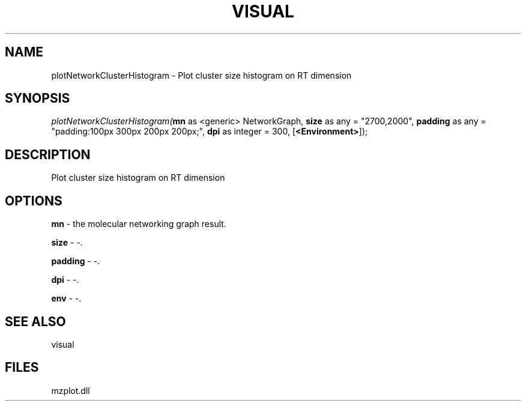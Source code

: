 .\" man page create by R# package system.
.TH VISUAL 1 2000-Jan "plotNetworkClusterHistogram" "plotNetworkClusterHistogram"
.SH NAME
plotNetworkClusterHistogram \- Plot cluster size histogram on RT dimension
.SH SYNOPSIS
\fIplotNetworkClusterHistogram(\fBmn\fR as <generic> NetworkGraph, 
\fBsize\fR as any = "2700,2000", 
\fBpadding\fR as any = "padding:100px 300px 200px 200px;", 
\fBdpi\fR as integer = 300, 
[\fB<Environment>\fR]);\fR
.SH DESCRIPTION
.PP
Plot cluster size histogram on RT dimension
.PP
.SH OPTIONS
.PP
\fBmn\fB \fR\- the molecular networking graph result. 
.PP
.PP
\fBsize\fB \fR\- -. 
.PP
.PP
\fBpadding\fB \fR\- -. 
.PP
.PP
\fBdpi\fB \fR\- -. 
.PP
.PP
\fBenv\fB \fR\- -. 
.PP
.SH SEE ALSO
visual
.SH FILES
.PP
mzplot.dll
.PP
